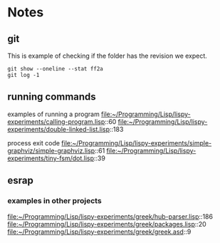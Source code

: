 * Notes

** git

This is example of checking if the folder has the revision we expect.

#+begin_example
git show --oneline --stat ff2a
git log -1
#+end_example

** running commands

examples of running a program
file:~/Programming/Lisp/lispy-experiments/calling-program.lisp::60
file:~/Programming/Lisp/lispy-experiments/double-linked-list.lisp::183

process exit code
file:~/Programming/Lisp/lispy-experiments/simple-graphviz/simple-graphviz.lisp::61
file:~/Programming/Lisp/lispy-experiments/tiny-fsm/dot.lisp::39

** esrap

*** examples in other projects
file:~/Programming/Lisp/lispy-experiments/greek/hub-parser.lisp::186
file:~/Programming/Lisp/lispy-experiments/greek/packages.lisp::20
file:~/Programming/Lisp/lispy-experiments/greek/greek.asd::9
